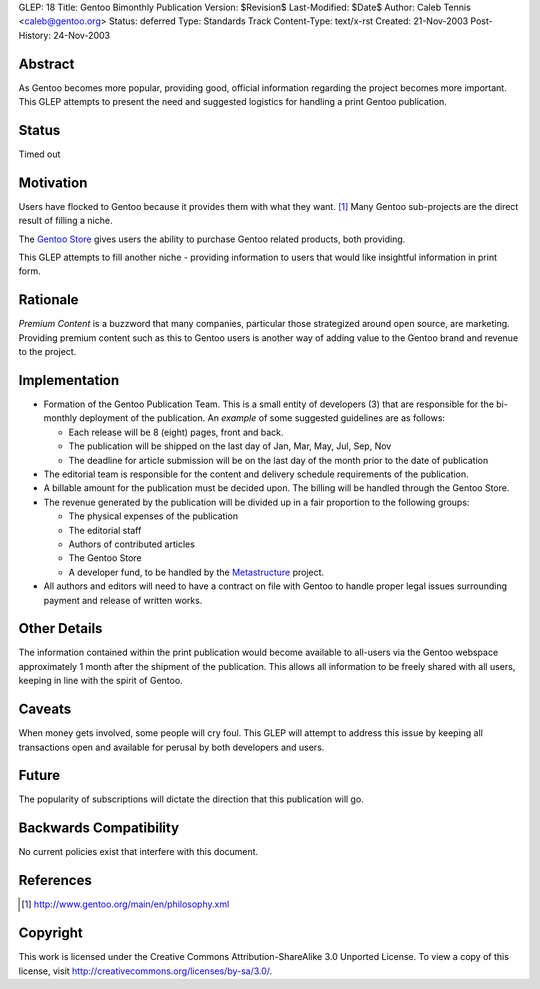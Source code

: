 GLEP: 18
Title: Gentoo Bimonthly Publication
Version: $Revision$
Last-Modified: $Date$
Author: Caleb Tennis <caleb@gentoo.org>
Status: deferred
Type: Standards Track
Content-Type: text/x-rst
Created: 21-Nov-2003
Post-History: 24-Nov-2003


Abstract
========

As Gentoo becomes more popular, providing good, official information regarding
the project becomes more important.  This GLEP attempts to present the need and
suggested logistics for handling a print Gentoo publication.

Status
======

Timed out


Motivation
==========

Users have flocked to Gentoo because it provides them with what they want. [#PHILOSOPHY]_
Many Gentoo sub-projects are the direct result of filling a niche.

The `Gentoo Store`_ gives users the ability to purchase Gentoo related products, both
providing.

This GLEP attempts to fill another niche - providing information to users that would like
insightful information in print form.

Rationale
=========

*Premium Content* is a buzzword that many companies, particular those strategized around
open source, are marketing.  Providing premium content such as this to Gentoo users is another
way of adding value to the Gentoo brand and revenue to the project.

Implementation
==============

* Formation of the Gentoo Publication Team.  This is a small entity of developers (3) that
  are responsible for the bi-monthly deployment of the publication.  An *example* of some
  suggested guidelines are as follows:

  - Each release will be 8 (eight) pages, front and back.

  - The publication will be shipped on the last day of Jan, Mar, May, Jul, Sep, Nov

  - The deadline for article submission will be on the last day of the month prior
    to the date of publication

* The editorial team is responsible for the content and delivery schedule requirements
  of the publication.

* A billable amount for the publication must be decided upon.  The billing will be handled
  through the Gentoo Store.

* The revenue generated by the publication will be divided up in a fair proportion to the following
  groups:

  - The physical expenses of the publication
  - The editorial staff
  - Authors of contributed articles
  - The Gentoo Store
  - A developer fund, to be handled by the Metastructure_ project.

* All authors and editors will need to have a contract on file with Gentoo to handle proper
  legal issues surrounding payment and release of written works.


Other Details
=============

The information contained within the print publication would become available to
all-users via the Gentoo webspace approximately 1 month after the shipment of the
publication.  This allows all information to be freely shared with all users, keeping
in line with the spirit of Gentoo.

Caveats
=======

When money gets involved, some people will cry foul.  This GLEP will attempt to
address this issue by keeping all transactions open and available for perusal by
both developers and users.

Future
======

The popularity of subscriptions will dictate the direction that this publication will go.


Backwards Compatibility
=======================

No current policies exist that interfere with this document.


References
==========

.. [#PHILOSOPHY] http://www.gentoo.org/main/en/philosophy.xml

.. _Gentoo Store: http://store.gentoo.org

.. _Metastructure: http://www.gentoo.org/proj/en/metastructure/index.xml

Copyright
=========

This work is licensed under the Creative Commons Attribution-ShareAlike 3.0
Unported License.  To view a copy of this license, visit
http://creativecommons.org/licenses/by-sa/3.0/.
